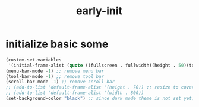 #+title: early-init
#+property: header-args :tangle ~/.emacs.d/early-init.el :comments both
* initialize basic some
  #+begin_src emacs-lisp
    (custom-set-variables
     '(initial-frame-alist (quote ((fullscreen . fullwidth)(height . 50)(top . 18)))))
    (menu-bar-mode -1) ;; remove menu bar
    (tool-bar-mode -1) ;; remove tool bar
    (scroll-bar-mode -1) ;; remove scroll bar
    ;; (add-to-list 'default-frame-alist '(height . 70)) ;; resize to cover most of screen during exwm startup
    ;; (add-to-list 'default-frame-alist '(width . 800))
    (set-background-color "black") ;; since dark mode theme is not set yet, do something close
  #+end_src

# Local Variables:
# eval: (read-only-mode 1)
# eval: (flyspell-mode 0)
# End:
